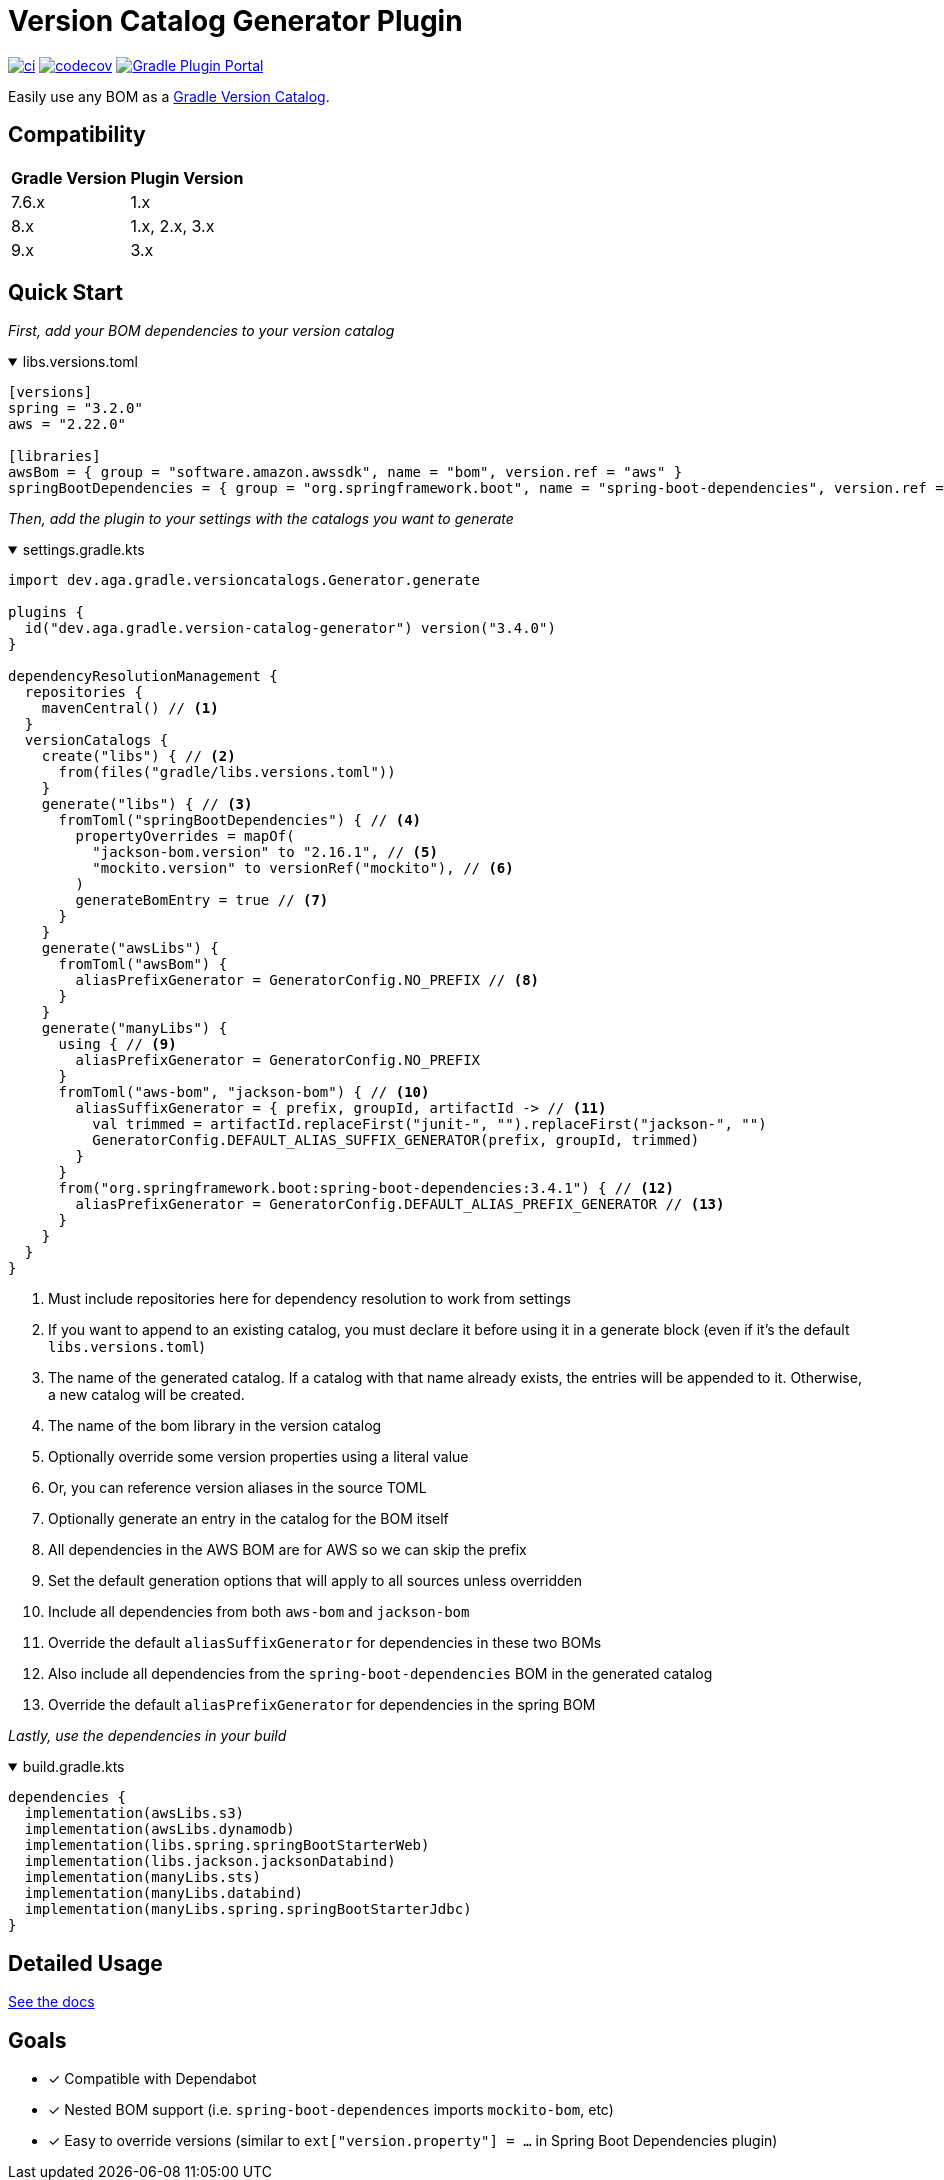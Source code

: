 = Version Catalog Generator Plugin

https://github.com/austinarbor/version-catalog-generator/actions/workflows/ci.yml[image:https://github.com/austinarbor/version-catalog-generator/actions/workflows/ci.yml/badge.svg[ci]] https://codecov.io/gh/austinarbor/version-catalog-generator[image:https://codecov.io/gh/austinarbor/version-catalog-generator/graph/badge.svg?token=IO5UCDD5A0[codecov]] https://plugins.gradle.org/plugin/dev.aga.gradle.version-catalog-generator[image:https://staging.shields.io/gradle-plugin-portal/v/dev.aga.gradle.version-catalog-generator?label=Gradle%20Plugin%20Portal[Gradle Plugin Portal]]

:version: 3.4.0
:icons: font


Easily use any BOM as a https://docs.gradle.org/current/userguide/platforms.html[Gradle Version Catalog].

== Compatibility

[%autowidth]
|===
|*Gradle Version*|*Plugin Version*
|7.6.x
|1.x
|8.x
|1.x, 2.x, 3.x
|9.x
|3.x
|===


== Quick Start

_First, add your BOM dependencies to your version catalog_

.libs.versions.toml
[%collapsible%open]
====
[source,toml]
----
[versions]
spring = "3.2.0"
aws = "2.22.0"

[libraries]
awsBom = { group = "software.amazon.awssdk", name = "bom", version.ref = "aws" }
springBootDependencies = { group = "org.springframework.boot", name = "spring-boot-dependencies", version.ref = "spring" }
----
====

_Then, add the plugin to your settings with the catalogs you want to generate_

.settings.gradle.kts
[%collapsible%open]
====
[source,kotlin,subs="attributes+"]
----
import dev.aga.gradle.versioncatalogs.Generator.generate

plugins {
  id("dev.aga.gradle.version-catalog-generator") version("{version}")
}

dependencyResolutionManagement {
  repositories {
    mavenCentral() // <1>
  }
  versionCatalogs {
    create("libs") { // <2>
      from(files("gradle/libs.versions.toml"))
    }
    generate("libs") { // <3>
      fromToml("springBootDependencies") { // <4>
        propertyOverrides = mapOf(
          "jackson-bom.version" to "2.16.1", // <5>
          "mockito.version" to versionRef("mockito"), // <6>
        )
        generateBomEntry = true // <7>
      }
    }
    generate("awsLibs") {
      fromToml("awsBom") {
        aliasPrefixGenerator = GeneratorConfig.NO_PREFIX // <8>
      }
    }
    generate("manyLibs") {
      using { // <9>
        aliasPrefixGenerator = GeneratorConfig.NO_PREFIX
      }
      fromToml("aws-bom", "jackson-bom") { // <10>
        aliasSuffixGenerator = { prefix, groupId, artifactId -> // <11>
          val trimmed = artifactId.replaceFirst("junit-", "").replaceFirst("jackson-", "")
          GeneratorConfig.DEFAULT_ALIAS_SUFFIX_GENERATOR(prefix, groupId, trimmed)
        }
      }
      from("org.springframework.boot:spring-boot-dependencies:3.4.1") { // <12>
        aliasPrefixGenerator = GeneratorConfig.DEFAULT_ALIAS_PREFIX_GENERATOR // <13>
      }
    }
  }
}
----
<1> Must include repositories here for dependency resolution to work from settings
<2> If you want to append to an existing catalog, you must declare it before using it in a generate block (even if it's the default `libs.versions.toml`)
<3> The name of the generated catalog. If a catalog with that name already exists, the entries will be appended to it. Otherwise, a new catalog will be created.
<4> The name of the bom library in the version catalog
<5> Optionally override some version properties using a literal value
<6> Or, you can reference version aliases in the source TOML
<7> Optionally generate an entry in the catalog for the BOM itself
<8> All dependencies in the AWS BOM are for AWS so we can skip the prefix
<9> Set the default generation options that will apply to all sources unless overridden
<10> Include all dependencies from both `aws-bom` and `jackson-bom`
<11> Override the default `aliasSuffixGenerator` for dependencies in these two BOMs
<12> Also include all dependencies from the `spring-boot-dependencies` BOM in the generated catalog
<13> Override the default `aliasPrefixGenerator` for dependencies in the spring BOM
====

_Lastly, use the dependencies in your build_

.build.gradle.kts
[%collapsible%open]
====
[source,kotlin]
----
dependencies {
  implementation(awsLibs.s3)
  implementation(awsLibs.dynamodb)
  implementation(libs.spring.springBootStarterWeb)
  implementation(libs.jackson.jacksonDatabind)
  implementation(manyLibs.sts)
  implementation(manyLibs.databind)
  implementation(manyLibs.spring.springBootStarterJdbc)
}
----
====
// tag::exclude-from-docs[]
== Detailed Usage
https://austinarbor.github.io/version-catalog-generator[See the docs]

== Goals
* [x] Compatible with Dependabot
* [x] Nested BOM support (i.e. `spring-boot-dependences` imports `+mockito-bom+`, etc)
* [x] Easy to override versions (similar to `ext["version.property"] = ...` in Spring Boot Dependencies plugin)
// end::exclude-from-docs[]
